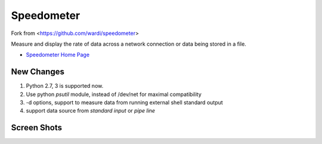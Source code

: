 Speedometer
===========

Fork from <https://github.com/wardi/speedometer>

Measure and display the rate of data across a network connection or data being stored in a file.

* `Speedometer Home Page <http://excess.org/speedometer/>`_

New Changes
------------

1.  Python 2.7, 3 is supported now.

2.  Use python `psutil` module, instead of /dev/net for maximal compatibility

3.  -d options, support to measure data from running external shell standard output

4. support data source from `standard input` or `pipe line`

Screen Shots
------------

.. image:: http://excess.org/media/speedometer-transp1.png
   :alt: speedometer screen shot w/ transparent bg

.. image:: http://excess.org/media/speedometer-light16.png
   :alt: speedometer screen shot w/ multiple graphs
